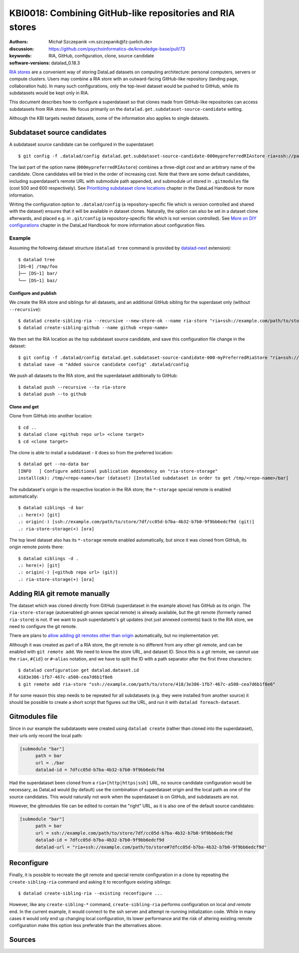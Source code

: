.. index::
   configuration; subdataset source candidate
   RIA; with other siblings
.. highlight:: console

KBI0018: Combining GitHub-like repositories and RIA stores
==========================================================

:authors: Michał Szczepanik <m.szczepanik@fz-juelich.de>
:discussion: https://github.com/psychoinformatics-de/knowledge-base/pull/73
:keywords: RIA, GitHub, configuration, clone, source candidate
:software-versions: datalad_0.18.3

`RIA stores`_ are a convenient way of storing DataLad datasets on
computing architecture: personal computers, servers or compute
clusters. Users may combine a RIA store with an outward-facing
GitHub-like repository (landing page, collaboration hub). In many such
configurations, only the top-level dataset would be pushed to GitHub,
while its subdatasets would be kept only in RIA.

This document describes how to configure a superdataset so that clones
made from GitHub-like repositories can access subdatasets from RIA
stores. We focus primarily on the
``datalad.get.subdataset-source-candidate`` setting.

Although the KBI targets nested datasets, some of the information also
applies to single datasets.

Subdataset source candidates
----------------------------

A subdataset source candidate can be configured in the superdataset::

   $ git config -f .datalad/config datalad.get.subdataset-source-candidate-000mypreferredRIAstore ria+ssh://path/to/store#{id}

The last part of the option name (``000mypreferredRIAstore``) combines
a three-digit *cost* and an arbitrary name of the candidate. Clone
candidates will be tried in the order of increasing cost. Note that
there are some default candidates, including superdataset’s remote URL
with submodule path appended, and submodule url stored in
``.gitmodules`` file (cost 500 and 600 respectively). See
`Prioritizing subdataset clone locations`_ chapter in the DataLad
Handbook for more information.

Writing the configuration option to ``.datalad/config`` (a
repository-specific file which is version controlled and shared with
the dataset) ensures that it will be available in dataset
clones. Naturally, the option can also be set in a dataset clone
afterwards, and placed e.g. in ``.git/config`` (a repository-specific
file which is not version controlled). See `More on DIY
configurations`_ chapter in the DataLad Handbook for more information
about configuration files.


Example
^^^^^^^

Assuming the following dataset structure (``datalad tree`` command is provided by `datalad-next`_ extension)::

  $ datalad tree
  [DS~0] /tmp/foo
  ├── [DS~1] bar/
  └── [DS~1] baz/

Configure and publish
"""""""""""""""""""""

We create the RIA store and siblings for all datasets, and an additional GitHub sibling for the superdaset only (without ``--recursive``)::

  $ datalad create-sibling-ria --recursive --new-store-ok --name ria-store "ria+ssh://example.com/path/to/store"
  $ datalad create-sibling-github --name github <repo-name>

We then set the RIA location as the top subdataset source candidate, and save this configuration file change in the dataset::

  $ git config -f .datalad/config datalad.get.subdataset-source-candidate-000-myPreferredRiaStore "ria+ssh://example.com/path/to/store#{id}"   
  $ datalad save -m "Added source candidate config" .datalad/config

We push all datasets to the RIA store, and the superdataset additionally to GitHub::

  $ datalad push --recursive --to ria-store
  $ datalad push --to github

Clone and get
"""""""""""""

Clone from GitHub into another location::

  $ cd ..
  $ datalad clone <github repo url> <clone target>
  $ cd <clone target>

The clone is able to install a subdataset - it does so from the preferred location::

  $ datalad get --no-data bar
  [INFO   ] Configure additional publication dependency on "ria-store-storage"                                                                  
  install(ok): /tmp/<repo-name>/bar (dataset) [Installed subdataset in order to get /tmp/<repo-name>/bar]

The subdataset's origin is the respective location in the RIA store; the ``*-storage`` special remote is enabled automatically::

  $ datalad siblings -d bar
  .: here(+) [git]
  .: origin(-) [ssh://example.com/path/to/store/7df/cc05d-b7ba-4b32-b7b0-9f9bb6edcf9d (git)]
  .: ria-store-storage(+) [ora]

The top level dataset also has its ``*-storage`` remote enabled automatically, but since it was cloned from GitHub, its origin remote points there::

  $ datalad siblings -d .
  .: here(+) [git]
  .: origin(-) [<github repo url> (git)]
  .: ria-store-storage(+) [ora]


Adding RIA git remote manually
------------------------------

The dataset which was cloned directly from GitHub (superdataset in the
example above) has GitHub as its origin. The ``ria-store-storage``
(autoenabled git-annex special remote) is already available, but the
git remote (formerly named ``ria-store``) is not. If we want to push
superdatsets's git updates (not just annexed contents) back to the RIA
store, we need to configure the git remote.

There are plans to `allow adding git remotes other than origin`_
automatically, but no implementation yet.

Although it was created as part of a RIA store, the git remote is no
different from any other git remote, and can be enabled with ``git
remote add``. We need to know the store URL, and dataset ID. Since
this is a git remote, we cannot use the ``ria+``, ``#{id}`` or
``#~alias`` notation, and we have to split the ID with a path
separator after the first three characters::

   $ datalad configuration get datalad.dataset.id
   4183e386-1fb7-467c-a508-cea7d6b1f8e6
   $ git remote add ria-store "ssh://example.com/path/to/store/418/3e386-1fb7-467c-a508-cea7d6b1f8e6"

If for some reason this step needs to be repeated for all subdatasets
(e.g. they were installed from another source) it should be possible
to create a short script that figures out the URL, and run it with
``datalad foreach-dataset``.

Gitmodules file
---------------

Since in our example the subdatasets were created using ``datalad
create`` (rather than cloned into the superdataset), their urls only
record the local path:

.. code-block:: cfg

  [submodule "bar"]
        path = bar
        url = ./bar
        datalad-id = 7dfcc05d-b7ba-4b32-b7b0-9f9bb6edcf9d

Had the superdataset been cloned from a ``ria+[http|https|ssh]`` URL,
no source candidate configuration would be necessary, as DataLad would
(by default) use the combination of superdataset origin and the local
path as one of the source candidates. This would naturally not work
when the superdataset is on GitHub, and subdatasets are not.

However, the gitmodules file can be edited to contain the "right" URL,
as it is also one of the default source candidates:

.. code-block:: cfg

  [submodule "bar"]
        path = bar
        url = ssh://example.com/path/to/store/7df/cc05d-b7ba-4b32-b7b0-9f9bb6edcf9d
        datalad-id = 7dfcc05d-b7ba-4b32-b7b0-9f9bb6edcf9d
        datalad-url = "ria+ssh://example.com/path/to/store#7dfcc05d-b7ba-4b32-b7b0-9f9bb6edcf9d"

Reconfigure
-----------

Finally, it is possible to recreate the git remote and special remote
configuration in a clone by repeating the ``create-sibling-ria``
command and asking it to reconfigure existing siblings::

   $ datalad create-sibling-ria --existing reconfigure ...

However, like any ``create-sibling-*`` command, ``create-sibling-ria``
performs configuration on local *and remote* end. In the current
example, it would connect to the ssh server and attempt re-running
initialization code. While in many cases it would only end up changing
local configuration, its lower performance and the risk of altering
existing remote configuration make this option less preferable than
the alternatives above.

Sources
-------

.. _ria stores: http://handbook.datalad.org/en/latest/beyond_basics/101-147-riastores.html
.. _prioritizing subdataset clone locations: https://handbook.datalad.org/en/stable/beyond_basics/101-148-clonepriority.html
.. _more on DIY configurations: https://handbook.datalad.org/en/stable/basics/101-123-config2.html#datalad-config
.. _datalad-next: https://github.com/datalad/datalad-next
.. _allow adding git remotes other than origin: https://github.com/datalad/datalad-next/issues/170
